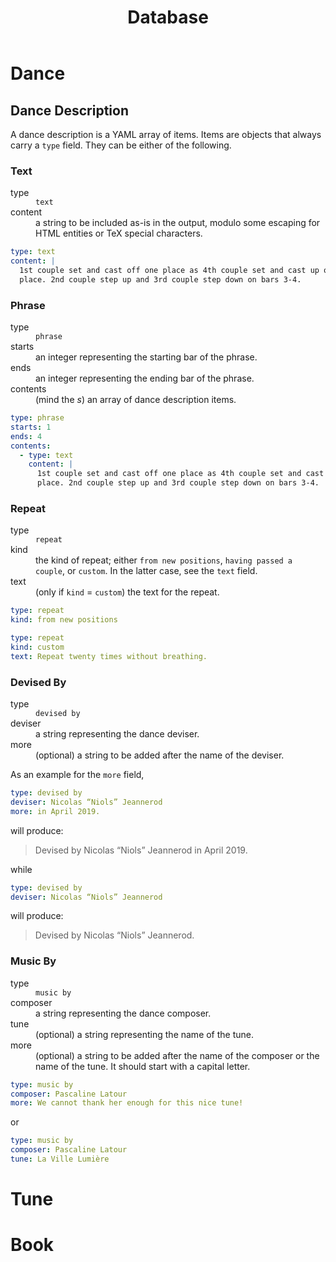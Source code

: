 #+title: Database

* Dance

** Dance Description

A dance description is a YAML array of items. Items are objects that always
carry a =type= field. They can be either of the following.

*** Text

- type :: =text=
- content :: a string to be included as-is in the output, modulo some escaping
  for HTML entities or TeX special characters.

#+begin_src yaml
type: text
content: |
  1st couple set and cast off one place as 4th couple set and cast up one
  place. 2nd couple step up and 3rd couple step down on bars 3-4.
#+end_src

*** Phrase

- type :: =phrase=
- starts :: an integer representing the starting bar of the phrase.
- ends :: an integer representing the ending bar of the phrase.
- contents :: (mind the /s/) an array of dance description items.

#+begin_src yaml
type: phrase
starts: 1
ends: 4
contents:
  - type: text
    content: |
      1st couple set and cast off one place as 4th couple set and cast up one
      place. 2nd couple step up and 3rd couple step down on bars 3-4.
#+end_src

*** Repeat

- type :: =repeat=
- kind :: the kind of repeat; either =from new positions=, =having passed a couple=,
  or =custom=. In the latter case, see the =text= field.
- text :: (only if =kind= = =custom=) the text for the repeat.

#+begin_src yaml
type: repeat
kind: from new positions
#+end_src

#+begin_src yaml
type: repeat
kind: custom
text: Repeat twenty times without breathing.
#+end_src

*** Devised By

- type :: =devised by=
- deviser :: a string representing the dance deviser.
- more :: (optional) a string to be added after the name of the deviser.

As an example for the =more= field,
#+begin_src yaml
type: devised by
deviser: Nicolas “Niols” Jeannerod
more: in April 2019.
#+end_src
will produce:
#+begin_quote
Devised by Nicolas “Niols” Jeannerod in April 2019.
#+end_quote
while
#+begin_src yaml
type: devised by
deviser: Nicolas “Niols” Jeannerod
#+end_src
will produce:
#+begin_quote
Devised by Nicolas “Niols” Jeannerod.
#+end_quote

*** Music By

- type :: =music by=
- composer :: a string representing the dance composer.
- tune :: (optional) a string representing the name of the tune.
- more :: (optional) a string to be added after the name of the composer or the
  name of the tune. It should start with a capital letter.

#+begin_src yaml
type: music by
composer: Pascaline Latour
more: We cannot thank her enough for this nice tune!
#+end_src
or
#+begin_src yaml
type: music by
composer: Pascaline Latour
tune: La Ville Lumière
#+end_src

* Tune

* Book
